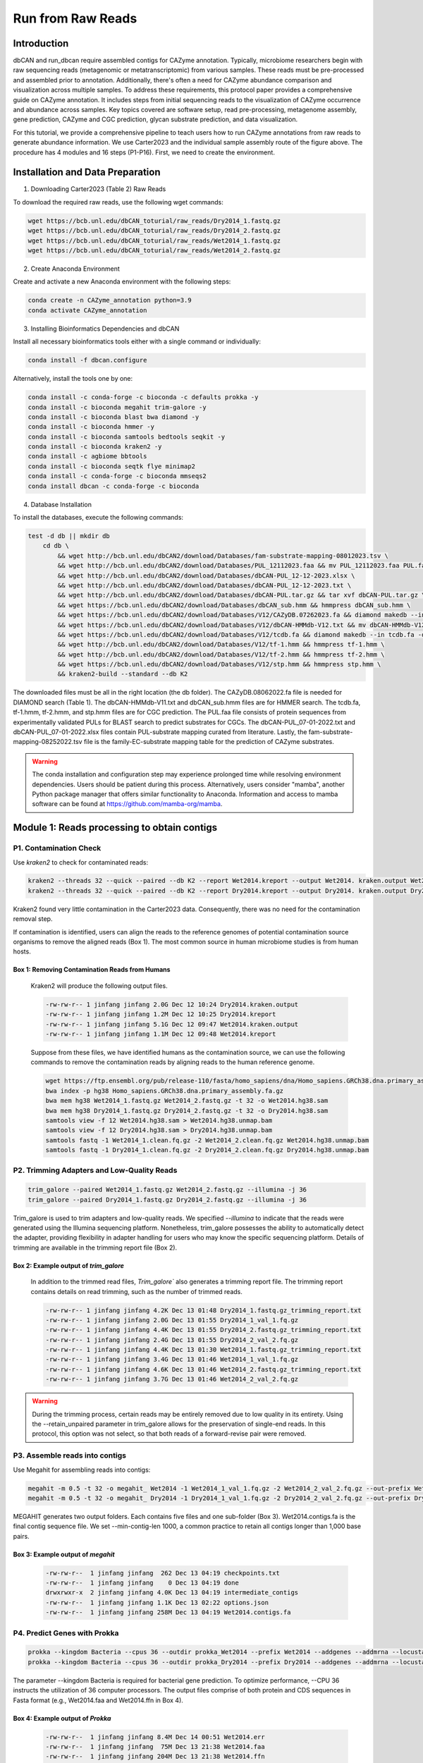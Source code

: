 Run from Raw Reads
==================

Introduction
------------

dbCAN and run_dbcan require assembled contigs for CAZyme annotation.
Typically, microbiome researchers begin with raw sequencing reads (metagenomic or metatranscriptomic) from various samples.
These reads must be pre-processed and assembled prior to annotation.
Additionally, there's often a need for CAZyme abundance comparison
and visualization across multiple samples. To address these requirements,
this protocol paper provides a comprehensive guide on CAZyme annotation.
It includes steps from initial sequencing reads to the visualization of CAZyme occurrence and abundance across samples.
Key topics covered are software setup, read pre-processing, metagenome assembly, gene prediction,
CAZyme and CGC prediction, glycan substrate prediction, and data visualization.

.. image:: ../_static/img/Picture1.png
   :alt: workflow figure
   :width: 800px
   :align: center


For this tutorial, we provide a comprehensive pipeline to teach users how to run CAZyme annotations from raw reads to generate abundance information.
We use Carter2023 and the individual sample assembly route of the figure above. The procedure has 4 modules and 16 steps (P1-P16).
First, we need to create the environment.

Installation and Data Preparation
---------------------------------


1. Downloading Carter2023 (Table 2) Raw Reads


To download the required raw reads, use the following wget commands:

.. code-block:: shell

    wget https://bcb.unl.edu/dbCAN_toturial/raw_reads/Dry2014_1.fastq.gz
    wget https://bcb.unl.edu/dbCAN_toturial/raw_reads/Dry2014_2.fastq.gz
    wget https://bcb.unl.edu/dbCAN_toturial/raw_reads/Wet2014_1.fastq.gz
    wget https://bcb.unl.edu/dbCAN_toturial/raw_reads/Wet2014_2.fastq.gz

2. Create Anaconda Environment


Create and activate a new Anaconda environment with the following steps:

.. code-block:: shell

    conda create -n CAZyme_annotation python=3.9
    conda activate CAZyme_annotation

3. Installing Bioinformatics Dependencies and dbCAN

Install all necessary bioinformatics tools either with a single command or individually:

.. code-block:: shell

    conda install -f dbcan.configure

Alternatively, install the tools one by one:

.. code-block:: shell

    conda install -c conda-forge -c bioconda -c defaults prokka -y
    conda install -c bioconda megahit trim-galore -y
    conda install -c bioconda blast bwa diamond -y
    conda install -c bioconda hmmer -y
    conda install -c bioconda samtools bedtools seqkit -y
    conda install -c bioconda kraken2 -y
    conda install -c agbiome bbtools
    conda install -c bioconda seqtk flye minimap2
    conda install -c conda-forge -c bioconda mmseqs2
    conda install dbcan -c conda-forge -c bioconda


4. Database Installation

To install the databases, execute the following commands:

.. code-block:: shell

    test -d db || mkdir db
        cd db \
            && wget http://bcb.unl.edu/dbCAN2/download/Databases/fam-substrate-mapping-08012023.tsv \
            && wget http://bcb.unl.edu/dbCAN2/download/Databases/PUL_12112023.faa && mv PUL_12112023.faa PUL.faa && makeblastdb -in PUL.faa -dbtype prot \
            && wget http://bcb.unl.edu/dbCAN2/download/Databases/dbCAN-PUL_12-12-2023.xlsx \
            && wget http://bcb.unl.edu/dbCAN2/download/Databases/dbCAN-PUL_12-12-2023.txt \
            && wget http://bcb.unl.edu/dbCAN2/download/Databases/dbCAN-PUL.tar.gz && tar xvf dbCAN-PUL.tar.gz \
            && wget https://bcb.unl.edu/dbCAN2/download/Databases/dbCAN_sub.hmm && hmmpress dbCAN_sub.hmm \
            && wget https://bcb.unl.edu/dbCAN2/download/Databases/V12/CAZyDB.07262023.fa && diamond makedb --in CAZyDB.07262023.fa -d CAZy \
            && wget https://bcb.unl.edu/dbCAN2/download/Databases/V12/dbCAN-HMMdb-V12.txt && mv dbCAN-HMMdb-V12.txt dbCAN.txt && hmmpress dbCAN.txt \
            && wget https://bcb.unl.edu/dbCAN2/download/Databases/V12/tcdb.fa && diamond makedb --in tcdb.fa -d tcdb \
            && wget http://bcb.unl.edu/dbCAN2/download/Databases/V12/tf-1.hmm && hmmpress tf-1.hmm \
            && wget http://bcb.unl.edu/dbCAN2/download/Databases/V12/tf-2.hmm && hmmpress tf-2.hmm \
            && wget https://bcb.unl.edu/dbCAN2/download/Databases/V12/stp.hmm && hmmpress stp.hmm \
            && kraken2-build --standard --db K2

The downloaded files must be all in the right location (the db folder).
The CAZyDB.08062022.fa file is needed for DIAMOND search (Table 1).
The dbCAN-HMMdb-V11.txt and dbCAN_sub.hmm files are for HMMER search.
The tcdb.fa, tf-1.hmm, tf-2.hmm, and stp.hmm files are for CGC prediction.
The PUL.faa file consists of protein sequences from experimentally validated PULs for BLAST search to predict substrates for CGCs.
The dbCAN-PUL_07-01-2022.txt and dbCAN-PUL_07-01-2022.xlsx files contain PUL-substrate mapping curated from literature.
Lastly, the fam-substrate-mapping-08252022.tsv file is the family-EC-substrate mapping table for the prediction of CAZyme substrates.

.. warning::
    The conda installation and configuration step may experience prolonged time while resolving environment dependencies. Users should be patient during this process. Alternatively, users consider "mamba",
    another Python package manager that offers similar functionality to Anaconda.
    Information and access to mamba software can be found at https://github.com/mamba-org/mamba.



Module 1: Reads processing to obtain contigs
--------------------------------------------


P1. Contamination Check
^^^^^^^^^^^^^^^^^^^^^^^

Use `kraken2` to check for contaminated reads:

.. code-block:: shell

    kraken2 --threads 32 --quick --paired --db K2 --report Wet2014.kreport --output Wet2014. kraken.output Wet2014_1.fastq.gz Wet2014_2.fastq.gz
    kraken2 --threads 32 --quick --paired --db K2 --report Dry2014.kreport --output Dry2014. kraken.output Dry2014_1.fastq.gz Dry2014_2.fastq.gz

Kraken2 found very little contamination in the Carter2023 data. Consequently, there was no need for the contamination removal step.

If contamination is identified, users can align the reads to the reference genomes of potential
contamination source organisms to remove the aligned reads (Box 1). The most common source in human microbiome studies is from human hosts.

Box 1: Removing Contamination Reads from Humans
~~~~~~~~~~~~~~~~~~~~~~~~~~~~~~~~~~~~~~~~~~~~~~~

    Kraken2 will produce the following output files.

    .. code-block:: shell

        -rw-rw-r-- 1 jinfang jinfang 2.0G Dec 12 10:24 Dry2014.kraken.output
        -rw-rw-r-- 1 jinfang jinfang 1.2M Dec 12 10:25 Dry2014.kreport
        -rw-rw-r-- 1 jinfang jinfang 5.1G Dec 12 09:47 Wet2014.kraken.output
        -rw-rw-r-- 1 jinfang jinfang 1.1M Dec 12 09:48 Wet2014.kreport

    Suppose from these files, we have identified humans as the contamination source, we can use the following commands to remove the contamination reads by aligning reads to the human reference genome.

    .. code-block:: shell

        wget https://ftp.ensembl.org/pub/release-110/fasta/homo_sapiens/dna/Homo_sapiens.GRCh38.dna.primary_assembly.fa.gz
        bwa index -p hg38 Homo_sapiens.GRCh38.dna.primary_assembly.fa.gz
        bwa mem hg38 Wet2014_1.fastq.gz Wet2014_2.fastq.gz -t 32 -o Wet2014.hg38.sam
        bwa mem hg38 Dry2014_1.fastq.gz Dry2014_2.fastq.gz -t 32 -o Dry2014.hg38.sam
        samtools view -f 12 Wet2014.hg38.sam > Wet2014.hg38.unmap.bam
        samtools view -f 12 Dry2014.hg38.sam > Dry2014.hg38.unmap.bam
        samtools fastq -1 Wet2014_1.clean.fq.gz -2 Wet2014_2.clean.fq.gz Wet2014.hg38.unmap.bam
        samtools fastq -1 Dry2014_1.clean.fq.gz -2 Dry2014_2.clean.fq.gz Dry2014.hg38.unmap.bam

P2. Trimming Adapters and Low-Quality Reads
^^^^^^^^^^^^^^^^^^^^^^^^^^^^^^^^^^^^^^^^^^^

.. code-block:: shell

    trim_galore --paired Wet2014_1.fastq.gz Wet2014_2.fastq.gz --illumina -j 36
    trim_galore --paired Dry2014_1.fastq.gz Dry2014_2.fastq.gz --illumina -j 36


Trim_galore is used to trim adapters and low-quality reads.
We specified `--illumina` to indicate that the reads were generated using the Illumina sequencing platform. Nonetheless, trim_galore possesses the ability to automatically detect the adapter,
providing flexibility in adapter handling for users who may know the specific sequencing platform.
Details of trimming are available in the trimming report file (Box 2).

Box 2: Example output of `trim_galore`
~~~~~~~~~~~~~~~~~~~~~~~~~~~~~~~~~~~~~~~~~~~~~~~

    In addition to the trimmed read files, `Trim_galore`` also generates a trimming report file.
    The trimming report contains details on read trimming, such as the number of trimmed reads.

    .. code-block:: shell

        -rw-rw-r-- 1 jinfang jinfang 4.2K Dec 13 01:48 Dry2014_1.fastq.gz_trimming_report.txt
        -rw-rw-r-- 1 jinfang jinfang 2.0G Dec 13 01:55 Dry2014_1_val_1.fq.gz
        -rw-rw-r-- 1 jinfang jinfang 4.4K Dec 13 01:55 Dry2014_2.fastq.gz_trimming_report.txt
        -rw-rw-r-- 1 jinfang jinfang 2.4G Dec 13 01:55 Dry2014_2_val_2.fq.gz
        -rw-rw-r-- 1 jinfang jinfang 4.4K Dec 13 01:30 Wet2014_1.fastq.gz_trimming_report.txt
        -rw-rw-r-- 1 jinfang jinfang 3.4G Dec 13 01:46 Wet2014_1_val_1.fq.gz
        -rw-rw-r-- 1 jinfang jinfang 4.6K Dec 13 01:46 Wet2014_2.fastq.gz_trimming_report.txt
        -rw-rw-r-- 1 jinfang jinfang 3.7G Dec 13 01:46 Wet2014_2_val_2.fq.gz

.. warning::

    During the trimming process, certain reads may be entirely removed due to low quality in its entirety.
    Using the --retain_unpaired parameter in trim_galore allows for the preservation of single-end reads.
    In this protocol, this option was not select, so that both reads of a forward-revise pair were removed.

P3. Assemble reads into contigs
^^^^^^^^^^^^^^^^^^^^^^^^^^^^^^^
Use Megahit for assembling reads into contigs:


.. code-block:: shell

    megahit -m 0.5 -t 32 -o megahit_ Wet2014 -1 Wet2014_1_val_1.fq.gz -2 Wet2014_2_val_2.fq.gz --out-prefix Wet2014 --min-contig-len 1000
    megahit -m 0.5 -t 32 -o megahit_ Dry2014 -1 Dry2014_1_val_1.fq.gz -2 Dry2014_2_val_2.fq.gz --out-prefix Dry2014 --min-contig-len 1000


MEGAHIT generates two output folders. Each contains five files and one sub-folder (Box 3).
Wet2014.contigs.fa is the final contig sequence file. We set --min-contig-len 1000,
a common practice to retain all contigs longer than 1,000 base pairs.

Box 3: Example output of `megahit`
~~~~~~~~~~~~~~~~~~~~~~~~~~~~~~~~~~~

    .. code-block:: shell

        -rw-rw-r--  1 jinfang jinfang  262 Dec 13 04:19 checkpoints.txt
        -rw-rw-r--  1 jinfang jinfang    0 Dec 13 04:19 done
        drwxrwxr-x  2 jinfang jinfang 4.0K Dec 13 04:19 intermediate_contigs
        -rw-rw-r--  1 jinfang jinfang 1.1K Dec 13 02:22 options.json
        -rw-rw-r--  1 jinfang jinfang 258M Dec 13 04:19 Wet2014.contigs.fa

P4. Predict Genes with Prokka
^^^^^^^^^^^^^^^^^^^^^^^^^^^^^

.. code-block:: shell

    prokka --kingdom Bacteria --cpus 36 --outdir prokka_Wet2014 --prefix Wet2014 --addgenes --addmrna --locustag Wet2014 megahit_Wet2014/Wet2014.contigs.fa
    prokka --kingdom Bacteria --cpus 36 --outdir prokka_Dry2014 --prefix Dry2014 --addgenes --addmrna --locustag Dry2014 megahit_Dry2014/Dry2014.contigs.fa

The parameter --kingdom Bacteria is required for bacterial gene prediction.
To optimize performance, --CPU 36 instructs the utilization of 36 computer processors.
The output files comprise of both protein and CDS sequences in Fasta format (e.g., Wet2014.faa and Wet2014.ffn in Box 4).


Box 4: Example output of `Prokka`
~~~~~~~~~~~~~~~~~~~~~~~~~~~~~~~~~

    .. code-block:: shell

        -rw-rw-r--  1 jinfang jinfang 8.4M Dec 14 00:51 Wet2014.err
        -rw-rw-r--  1 jinfang jinfang  75M Dec 13 21:38 Wet2014.faa
        -rw-rw-r--  1 jinfang jinfang 204M Dec 13 21:38 Wet2014.ffn
        -rw-rw-r--  1 jinfang jinfang 259M Dec 13 20:47 Wet2014.fna
        -rw-rw-r--  1 jinfang jinfang 264M Dec 13 21:38 Wet2014.fsa
        -rw-rw-r--  1 jinfang jinfang 599M Dec 14 00:52 Wet2014.gbk
        -rw-rw-r--  1 jinfang jinfang 372M Dec 13 21:38 Wet2014.gff
        -rw-rw-r--  1 jinfang jinfang 2.2M Dec 14 00:52 Wet2014.log
        -rw-rw-r--  1 jinfang jinfang 1.2G Dec 14 00:52 Wet2014.sqn
        -rw-rw-r--  1 jinfang jinfang  68M Dec 13 21:38 Wet2014.tbl
        -rw-rw-r--  1 jinfang jinfang  30M Dec 13 21:38 Wet2014.tsv
        -rw-rw-r--  1 jinfang jinfang  152 Dec 13 21:38 Wet2014.txt

Module 2. run_dbcan annotation to obtain CAZymes, CGCs, and substrates
----------------------------------------------------------------------

P5. CAZyme annotation at family level (TIMING ~10min)
^^^^^^^^^^^^^^^^^^^^^^^^^^^^^^^^^^^^^^^^^^^^^^^^^^^^^

.. code-block:: shell

    run_dbcan prokka_Wet2014/Wet2014.faa protein --hmm_cpu 32 --out_dir Wet2014.CAZyme --tools hmmer --db_dir db
    run_dbcan prokka_Dry2014/Dry2014.faa protein --hmm_cpu 32 --out_dir Dry2014.CAZyme --tools hmmer --db_dir db

Two arguments are required for run_dbcan: the input sequence file (faa files) and the sequence type (protein).
By default, run_dbcan will use three methods (HMMER vs dbCAN HMMdb, DIAMOND vs CAZy, HMMER vs dbCAN-sub HMMdb) for CAZyme annotation (Table 1, Figure 2).
This default setting is equivalent to the use --tools all parameter (Box 5).
Here we only invoke the HMMER vs dbCAN HMMdb for CAZyme annotation at the family level.

Box 5: CAZyme annotation with default setting
~~~~~~~~~~~~~~~~~~~~~~~~~~~~~~~~~~~~~~~~~~~~~

If the --tools parameter is not set, it is the default setting, which is the same as --tools all.
This will take much longer time to finish (~5h) due to the large size of dbCAN-sub HMMdb (used for substrate prediction for CAZymes, see Table 1).

.. code-block:: shell

    run_dbcan prokka_Wet2014/Wet2014.faa protein --out_dir Wet2014.CAZyme --dia_cpu 32 --hmm_cpu 32 --dbcan_thread 32 --tools all
    run_dbcan prokka_Dry2014/Dry2014.faa protein --out_dir Dry2014.CAZyme --dia_cpu 32 --hmm_cpu 32 --dbcan_thread 32 --tools all

The sequence type can be `protein`, `prok`, `meta`. If the input sequence file contains metagenomic contig sequences (`fna` file),
the sequence type has to be meta, and prodigal will be called to predict genes.

.. code-block:: shell

    run_dbcan prokka_Wet2014/Wet2014.fna meta --out_dir Wet2014.CAZyme --dia_cpu 32 --hmm_cpu 32 --dbcan_thread 32
    run_dbcan prokka_Dry2014/Dry2014.fna meta --out_dir Dry2014.CAZyme --dia_cpu 32 --hmm_cpu 32 --dbcan_thread 32

5.1. Combine proteins from multiple samples

.. warning::
    As shown in Figure 3 (step3), proteins from multiple samples can be combined to generate a non-redundant set of proteins.
    This will reduce the runtime for the run_dbcan step (step4), as only one faa file will be processed.
    However, this does not work for the CGC prediction, as contigs (fna files) from each sample will be needed.
    Therefore, this step (5.1) is recommended if users only want the CAZyme annotation, and not recommended if CGCs are also to be predicted.


This protein sequence clustering step will create a mapping table with sequence cluster ID and protein IDs from each sample.

.. code-block:: shell

    mkdir mmseqs_cluster && cd mmseqs_cluster
    ln -s ../db .
    cat ../prokka_Wet2014/Wet2014.faa ../prokka_Dry2014/Dry2014.faa > Dry_Wet.faa
    mmseqs easy-cluster --threads 32 -c 0.95 --min-seq-id 0.95 --cov-mode 2 Dry_Wet.faa Dry_Wet_cluster tmp
    mv Dry_Wet_cluster_cluster_rep.fasta Dry_Wet.cluster.faa

This `Dry_Wet.cluster.faa` file now contains the non-redundant set of proteins from the two samples.

.. code-block:: shell

    grep "^>" Dry_Wet.cluster.faa | tr ">" " " |awk '{print $1}' > Dry_Wet.geneids
    seqkit grep -f Dry_Wet.geneids ../prokka_Dry2014/Wet2014.ffn > Dry_Wet.ffn
    seqkit grep -f Dry_Wet.geneids ../prokka_Dry2014/Dry2014.ffn >> Dry_Wet.ffn

This `Dry_Wet.ffn file` now contains the CDS sequences of the non-redundant set of proteins from the two samples.

.. code-block:: shell

    bwa index Dry_Wet.ffn
    ln -s ../Dry2014_1_val_1.fq.gz . && ln -s ../Dry2014_2_val_2.fq.gz . && ln -s ../Wet2014_2_val_2.fq.gz . && ln -s ../Wet2014_1_val_1.fq.gz .
    bwa mem -t 32 -o samfiles/Wet2014.CDS.sam Dry_Wet.ffn Wet2014_1_val_1.fq.gz Wet2014 _2_val_2.fq.gz
    bwa mem -t 32 -o samfiles/Dry2014.CDS.sam Dry_Wet.ffn Dry2014_1_val_1.fq.gz Dry2014_2_val_2.fq.gz

The two sam files now contain the read mapping result from each sample to the `Dry_Wet.ffn` file.

P6. CGC prediction.
^^^^^^^^^^^^^^^^^^^

The following commands will re-run run_dbcan to not only predict CAZymes but also CGCs with protein `faa` and gene location `gff` files.

.. code-block:: shell

    run_dbcan prokka_Wet2014/Wet2014.faa protein --tools hmmer --tf_cpu 32 --stp_cpu 32 -c prokka_Wet2014/Wet2014.gff --out_dir Wet2014.PUL --dia_cpu 32 --hmm_cpu 32
    run_dbcan prokka_Dry2014/Dry2014.faa protein --tools hmmer --tf_cpu 32 --stp_cpu 32 -c prokka_ Dry2014/Dry2014.gff --out_dir Dry2014.PUL --dia_cpu 32 --hmm_cpu 32

As mentioned above (Table 1, Figure 2),
CGC prediction is a featured function added into dbCAN2 in 2018.
To identify CGCs with the protein sequence type,
a gene location file (gff) must be provided together.
If the input sequence type is prok or meta, meaning users only have contig fna files, the CGC prediction can be activated by setting -c cluster.

.. warning::

    **Creating own gff file**
    If the users would like to create their own gff file (instead of using Prokka or Prodigal),
    it is important to make sure the value of ID attribute in the gff file matches the protein ID in the protein faa file.

    **CGC not found**
    If no result is found in CGC output file, it is most likely because the sequence IDs in gff file and faa file do not match. Another less likely reason is that the contigs are too short and fragmented and not suitable for CGC prediction.

P7. Substrate prediction for CAZymes and CGCs (TIMING ~5h)
^^^^^^^^^^^^^^^^^^^^^^^^^^^^^^^^^^^^^^^^^^^^^^^^^^^^^^^^^^

The following commands will re-run run_dbcan to predict CAZymes, CGCs, and their substrates with the `--cgc_substrate` parameter.

.. code-block:: shell

    run_dbcan prokka_Wet2014/Wet2014.faa protein --dbcan_thread 32 --tf_cpu 32 --stp_cpu 32 -c prokka_Wet2014/Wet2014.gff --cgc_substrate --hmm_cpu 32 --out_dir Wet2014.dbCAN --dia_cpu 32
    run_dbcan prokka_Dry2014/Dry2014.faa protein --dbcan_thread 32 --stp_cpu 32 -c prokka_Dry2014/Dry2014.gff --cgc_substrate --out_dir Dry2014.dbCAN --dia_cpu 32 --hmm_cpu 32 --tf_cpu 32

.. warning::
    The above commands do not set the --tools parameter,
    which means all three methods for CAZyme annotation will be activated (Box 5).
    Because dbCAN-sub HMMdb (for CAZyme substrate prediction) is 200 times larger than dbCAN HMMdb,
    the runtime will be much longer. Users can specify --tools hmmer, so that the HMMER search against dbCAN-sub will be disabled.
    However, this will turn off the substrate prediction for CAZymes and CGCs based on CAZyme substrate majority voting.
    Consequently, the substrate prediction will be solely based on homology search against PULs in dbCAN-PUL

.. code-block:: shell

    run_dbcan prokka_Wet2014/Wet2014.faa protein --tools hmmer --stp_cpu 32 -c prokka_Wet2014/Wet2014.gff --cgc_substrate --out_dir Wet2014.PUL.Sub --dia_cpu 32 --hmm_cpu 32 --tf_cpu 32
    run_dbcan prokka_Dry2014/Dry2014.faa protein --tools hmmer --stp_cpu 32 -c prokka_Dry2014/Dry2014.gff --cgc_substrate --out_dir Dry2014.PUL.Sub --dia_cpu 32 --hmm_cpu 32 --tf_cpu 32

.. warning::
    The above commands do not set the --tools parameter, which means all three methods for CAZyme annotation will be activated (Box 5).
    Because dbCAN-sub HMMdb (for CAZyme substrate prediction) is 200 times larger than dbCAN HMMdb, the runtime will be much longer.
    Users can specify --tools hmmer, so that the HMMER search against dbCAN-sub will be disabled.
    However, this will turn off the substrate prediction for CAZymes and CGCs based on CAZyme substrate majority voting.
    Consequently, the substrate prediction will be solely based on homology search against PULs in dbCAN-PUL (Figure 1, Table 1).

    .. code-block:: shell

        run_dbcan prokka_Wet2014/Wet2014.faa protein --tools hmmer --stp_cpu 32 -c prokka_Wet2014/Wet2014.gff --cgc_substrate --out_dir Wet2014.PUL.Sub --dia_cpu 32 --hmm_cpu 32 --tf_cpu 32
        run_dbcan prokka_Dry2014/Dry2014.faa protein --tools hmmer --stp_cpu 32 -c prokka_Dry2014/Dry2014.gff --cgc_substrate --out_dir Dry2014.PUL.Sub --dia_cpu 32 --hmm_cpu 32 --tf_cpu 32


Box 6. Example Output Folder Content of run_dbcan Substrate Prediction
~~~~~~~~~~~~~~~~~~~~~~~~~~~~~~~~~~~~~~~~~~~~~~~~~~~~~~~~~~~~~~~~~~~~~~

    The output directory of run_dbcan substrate prediction typically contains 17 files and 1 folder:

    .. code-block:: shell

        -rw-rw-r--  1 jinfang jinfang  33M Dec 17 09:36 blastp.out
        -rw-rw-r--  1 jinfang jinfang 3.3M Dec 17 09:35 CAZyme.pep
        -rw-rw-r--  1 jinfang jinfang  18M Dec 17 09:35 cgc.gff
        -rw-rw-r--  1 jinfang jinfang 836K Dec 17 09:35 cgc.out
        -rw-rw-r--  1 jinfang jinfang 374K Dec 17 09:35 cgc_standard.out
        -rw-rw-r--  1 jinfang jinfang 1.8M Dec 17 09:35 cgc_standard.out.json
        -rw-rw-r--  1 jinfang jinfang 785K Dec 17 09:31 dbsub.out
        -rw-rw-r--  1 jinfang jinfang 511K Dec 17 09:31 diamond.out
        -rw-rw-r--  1 jinfang jinfang 638K Dec 17 09:31 dtemp.out
        -rw-rw-r--  1 jinfang jinfang 414K Dec 17 09:31 hmmer.out
        -rw-rw-r--  1 jinfang jinfang 386K Dec 17 09:35 overview.txt
        -rw-rw-r--  1 jinfang jinfang 2.8M Dec 17 09:35 stp.out
        -rw-rw-r--  1 jinfang jinfang  63K Dec 17 09:36 sub.prediction.out
        drwxrwxr-x  2 jinfang jinfang  36K Dec 17 09:39 syntenic.svg
        -rw-rw-r--  1 jinfang jinfang 799K Dec 17 09:32 tf-1.out
        -rw-rw-r--  1 jinfang jinfang 645K Dec 17 09:34 tf-2.out
        -rw-rw-r--  1 jinfang jinfang 2.3M Dec 17 09:35 tp.out
        -rw-rw-r--  1 jinfang jinfang  75M Dec 17 02:07 uniInput

    Descriptions of Key Output Files:

    - `blastp.out`: BLAST results between CGCs and PULs.
    - `CAZyme.pep`: Fasta sequences of CAZymes.
    - `cgc.gff`: Reformatted user input GFF file, marking CAZymes, TFs, TCs, and STPs.
    - `cgc.out`: Raw output of CGC predictions.
    - `cgc_standard.out`: Simplified version of `cgc.out` in TSV format for easy parsing (refer to Box 7 for columns).
    - `cgc_standard.out.json`: JSON format of `cgc_standard.out`.
    - `dbsub.out`: HMMER search result against dbCAN-sub HMMdb, with CAZyme substrates extracted from fam-substrate-mapping-08252022.tsv.
    - `diamond.out`: DIAMOND search result against the CAZy annotated protein sequences (CAZyDB.08062022.fa).
    - `dtemp.out`: Temporary file.
    - `hmmer.out`: HMMER search result against dbCAN HMMdb.
    - `overview.txt`: Summary of CAZyme annotation from three methods in TSV format (refer to Box 7 for columns).
    - `stp.out`: HMMER search result against the MiST65 compiled signal transduction protein HMMs from Pfam.
    - `tf-1.out` and `tf-2.out`: HMMER search results against transcription factor HMMs from Pfam and Superfamily databases.
    - `tp.out`: DIAMOND search result against the TCDB annotated protein sequences.
    - `sub.prediction.out`: Summary of substrate prediction results (refer to Box 7) for CGCs.
    - `syntenic.svg`: Syntenic block alignment plots between all CGCs and PULs.
    - `uniInput`: Renamed Fasta file from input protein sequence file.



Module 3. Read mapping (Figure 3) to calculate abundance for CAZyme families, subfamilies, CGCs, and substrates
---------------------------------------------------------------------------------------------------------------

P8. Read mapping to all CDS of each sample (TIMING ~20 min)
^^^^^^^^^^^^^^^^^^^^^^^^^^^^^^^^^^^^^^^^^^^^^^^^^^^^^^^^^^^

.. code-block:: shell

    bwa index prokka_Wet2014/Wet2014.ffn
    bwa index prokka_Dry2014/Dry2014.ffn
    mkdir samfiles
    bwa mem -t 32 -o samfiles/Wet2014.CDS.sam prokka_Wet2014/Wet2014.ffn Wet2014_1_val_1.fq.gz Wet2014 _2_val_2.fq.gz
    bwa mem -t 32 -o samfiles/Dry2014.CDS.sam prokka_Dry2014/Dry2014.ffn Dry2014_1_val_1.fq.gz Dry2014_2_val_2.fq.gz

Reads are mapped to the ffn files from Prokka.


P9. Read mapping to all contigs of each sample (TIMING ~20min)
^^^^^^^^^^^^^^^^^^^^^^^^^^^^^^^^^^^^^^^^^^^^^^^^^^^^^^^^^^^^^^

.. code-block:: shell

    $ bwa index megahit_Wet2014/Wet2014.contigs.fa
    $ bwa index megahit_Dry2014/Dry2014.contigs.fa
    $ bwa mem -t 32 -o samfiles/Wet2014.sam megahit_Wet2014/Wet2014.contigs.fa Wet2014_1_val_1.fq.gz Wet2014_2_val_2.fq.gz
    $ bwa mem -t 32 -o samfiles/Dry2014.sam megahit_Dry2014/Dry2014.contigs.fa Dry2014_1_val_1.fq.gz Dry2014_2_val_2.fq.gz

Reads are mapped to the contig files from MEGAHIT.


P10. Sort SAM files by coordinates (TIMING ~8min)

.. code-block:: shell

    $ cd samfiles
    $ samtools sort -@ 32 -o Wet2014.CDS.bam Wet2014.CDS.sam
    $ samtools sort -@ 32 -o Dry2014.CDS.bam Dry2014.CDS.sam
    $ samtools sort -@ 32 -o Wet2014.bam Wet2014.sam
    $ samtools sort -@ 32 -o Dry2014.bam Dry2014.sam
    $ rm -rf *sam
    $ cd ..

P11. Read count calculation for all proteins of each sample using Bedtools (TIMING ~2min)
^^^^^^^^^^^^^^^^^^^^^^^^^^^^^^^^^^^^^^^^^^^^^^^^^^^^^^^^^^^^^^^^^^^^^^^^^^^^^^^^^^^^^^^^^

.. code-block:: shell

    $ mkdir Wet2014_abund && cd Wet2014_abund
    $ seqkit fx2tab -l -n -i ../prokka_Wet2014/Wet2014.ffn | awk '{print $1"\t"$2}' > Wet2014.length
    $ seqkit fx2tab -l -n -i ../prokka_Wet2014/Wet2014.ffn | awk '{print $1"\t"0"\t"$2}' > Wet2014.bed
    $ bedtools coverage -g Wet2014.length -sorted -a Wet2014.bed -counts -b ../samfiles/Wet2014.CDS.bam > Wet2014.depth.txt

    $ cd .. && mkdir Dry2014_abund && cd Dry2014_abund
    $ seqkit fx2tab -l -n -i ../prokka_Dry2014/Dry2014.ffn | awk '{print $1"\t"$2}' > Dry2014.length
    $ seqkit fx2tab -l -n -i ../prokka_Dry2014/Dry2014.ffn | awk '{print $1"\t"0"\t"$2}' > Dry2014.bed
    $ bedtools coverage -g Dry2014.length -sorted -a Dry2014.bed  -counts -b ../samfiles/Dry2014.CDS.bam > Dry2014.depth.txt
    $ cd ..

Read counts are saved in depth.txt files of each sample.

P12. Read count calculation for a given region of contigs using Samtools (TIMING ~2min)
^^^^^^^^^^^^^^^^^^^^^^^^^^^^^^^^^^^^^^^^^^^^^^^^^^^^^^^^^^^^^^^^^^^^^^^^^^^^^^^^^^^^^^^^^

.. code-block:: shell

    $ cd Wet2014_abund
    $ samtools index ../samfiles/Wet2014.bam
    $ samtools depth -r k141_41392:152403-165349 ../samfiles/Wet2014.bam > Wet2014.cgc.depth.txt
    $ cd ..
    $ cd Dry2014_abund
    $ samtools index ../samfiles/Dry2014.bam
    $ samtools depth -r k141_41392:152403-165349 ../samfiles/Dry2014.bam > Dry2014.cgc.depth.txt

The parameter -r k141_41392:152403-165349 specifies a region in a contig. For any CGC, its positional range can be found in the file cgc_standard.out produced by run_dbcan (Box 6). The depth.txt files contain the raw read counts for the specified region.

P13. dbcan_utils to calculate the abundance of CAZyme families, subfamilies, CGCs, and substrates (TIMING ~1min)
^^^^^^^^^^^^^^^^^^^^^^^^^^^^^^^^^^^^^^^^^^^^^^^^^^^^^^^^^^^^^^^^^^^^^^^^^^^^^^^^^^^^^^^^^^^^^^^^^^^^^^^^^^^^^^^^

.. code-block:: shell

    $ dbcan_utils CAZyme_abund -bt Wet2014.depth.txt -i ../Wet2014.dbCAN -a TPM
    $ dbcan_utils CAZymeSub_abund -bt Wet2014.depth.txt -i ../Wet2014.dbCAN -a TPM
    $ dbcan_utils PUL_abund -bt Wet2014.depth.txt -i ../Wet2014.dbCAN -a TPM
    $ dbcan_utils PULSub_abund -bt Wet2014.depth.txt -i ../Wet2014.dbCAN -a TPM

    $ cd .. && cd Dry2014_abund
    $ dbcan_utils CAZyme_abund -bt Dry2014.depth.txt -i ../Dry2014.dbCAN -a TPM
    $ dbcan_utils CAZymeSub_abund -bt Dry2014.depth.txt -i ../Dry2014.dbCAN -a TPM
    $ dbcan_utils PUL_abund -bt Dry2014.depth.txt -i ../Dry2014.dbCAN -a TPM
    $ dbcan_utils PULSub_abund -bt Dry2014.depth.txt -i ../Dry2014.dbCAN -a TPM
    cd ..

We developed a set of Python scripts as dbcan_utils to take the raw read counts for all CDS as input and output the normalized abundances (Box 8) of CAZyme families, subfamilies, CGCs, and substrates (Figure 4). The parameter -a TPM can also be two other metrics: RPM, or FPKM.

Box 8. Example output of dbcan_utils
~~~~~~~~~~~~~~~~~~~~~~~~~~~~~~~~~~~~

    Executing these commands will yield five distinct files for each sample: CAZyme_abund_output,
    PUL_abund_output, CAZymeSub_abund_output, PULSub_abund_output.major_voting, and PULSub_abund_output.homo.
    These files encompass the abundance of CAZyme, CGC, and substrates within the respective samples,
    providing detailed information. Notably, users can conveniently trace back the abundance of these entities.
    The abundance calculations adhere to the TPM definition.

Module 4: dbcan_plot for data visualization (Figure 3) of abundances of CAZymes, CGCs, and substrates (TIMING variable)
-----------------------------------------------------------------------------------------------------------------------

To visualize the CAZyme annotation result, we provide a set of Python scripts as dbcan_plot to make publication quality plots with the dbcan_utils results as the input. The dbcan_plot scripts can be installed with commands as follows:

.. code-block:: shell

    $ python3 setup.py install

In addition to the two abundance folders Wet2014_abund and Dry2014_abund, the two CAZyme annotation folders Wet2014.dbCAN and Dry2014.dbCAN, are also needed well as two abundance folders Wet2014_abund.

P14. Heatmap for CAZyme substrate abundance across samples (Figure 6A) (TIMING ~xx)
^^^^^^^^^^^^^^^^^^^^^^^^^^^^^^^^^^^^^^^^^^^^^^^^^^^^^^^^^^^^^^^^^^^^^^^^^^^^^^^^^^^

.. code-block:: shell

    $ dbcan_plot heatmap_plot --samples Wet2014,Dry2014 -i Wet2014_abund/CAZymeSub_abund_output,Dry2014_abund/CAZymeSub_abund_output --show_abund --top 20

Here we plot the top 20 substrates in the two samples.
The input files are the two CAZyme substrate abundance files calculated based on dbCAN-sub result.
The default heatmap is ranked by substrate abundances.
To rank the heatmap according to abundance profile using the xxx clustering algorithm,
users can invoke the `--cluster_map` parameter.

P15. Barplot for CAZyme substrate abundance across samples (Figure 6B) (TIMING ~xx)
^^^^^^^^^^^^^^^^^^^^^^^^^^^^^^^^^^^^^^^^^^^^^^^^^^^^^^^^^^^^^^^^^^^^^^^^^^^^^^^^^^^
.. code-block:: shell

    $ dbcan_plot bar_plot --samples Wet2014,Dry2014 --vertical_bar --top 20 -i Wet2014_abund/CAZyme_abund_output,Dry2014_abund/CAZyme_abund_output

Users can choose to generate a barplot instead of heatmap using the bar_plot method.


P16. Synteny plot between a CGC and its best PUL hit with read mapping coverage to CGC (Figure 6C) (TIMING ~xx)
^^^^^^^^^^^^^^^^^^^^^^^^^^^^^^^^^^^^^^^^^^^^^^^^^^^^^^^^^^^^^^^^^^^^^^^^^^^^^^^^^^^^^^^^^^^^^^^^^^^^^^^^^^^^^^^

.. code-block:: shell

    $ dbcan_plot CGC_syntenic_with_PUL_abund -i Wet2014.dbCAN --cgcid 'k141_41392|CGC3' --readscount Wet2014_abund/Wet2014.cgc.depth.txt

The Wet2014.dbCAN folder contains the PUL.out file. Using this file, the cgc_standard.out file, and the best PUL’s gff file in dbCAN-PUL.tar.gz, the CGC_synteny_plot method will create the CGC-PUL synteny plot. The –cgcid parameter is required to specify which CGC to be plotted (‘k141_41392|CGC3' in this example). The Wet2014.cgc.depth.txt file is used to plot the read mapping coverage.

If users only want to plot the CGC structure:

.. code-block:: shell

    $ dbcan_plot CGC -i Wet2014.dbCAN --cgcid 'k141_41392|CGC3'

If users only want to plot the CGC structure plus the read mapping coverage:

.. code-block:: shell

    $ dbcan_plot CGC_abund -i Wet2014.dbCAN --cgcid 'k141_41392|CGC3' --readscount Wet2014_abund/Wet2014.cgc.depth.txt

If users only want to plot the synteny between the CGC and PUL:

.. code-block:: shell

    $ dbcan_plot CGC_syntenic_with_PUL -i Wet2014.dbCAN --cgcid 'k141_41392|CGC3'

.. warning::

    The CGC IDs in different samples do not match each other. For example, specifying -i Wet2014.dbCAN is to plot the `k141_41392|CGC3`` in the Wet2014 sample. The `k141_41392|CGC3`` in the Dry2014 sample will be different.
